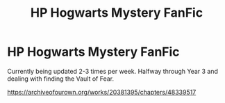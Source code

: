 #+TITLE: HP Hogwarts Mystery FanFic

* HP Hogwarts Mystery FanFic
:PROPERTIES:
:Score: 2
:DateUnix: 1567024886.0
:DateShort: 2019-Aug-29
:FlairText: Self-Promotion
:END:
Currently being updated 2-3 times per week. Halfway through Year 3 and dealing with finding the Vault of Fear.

[[https://archiveofourown.org/works/20381395/chapters/48339517]]

